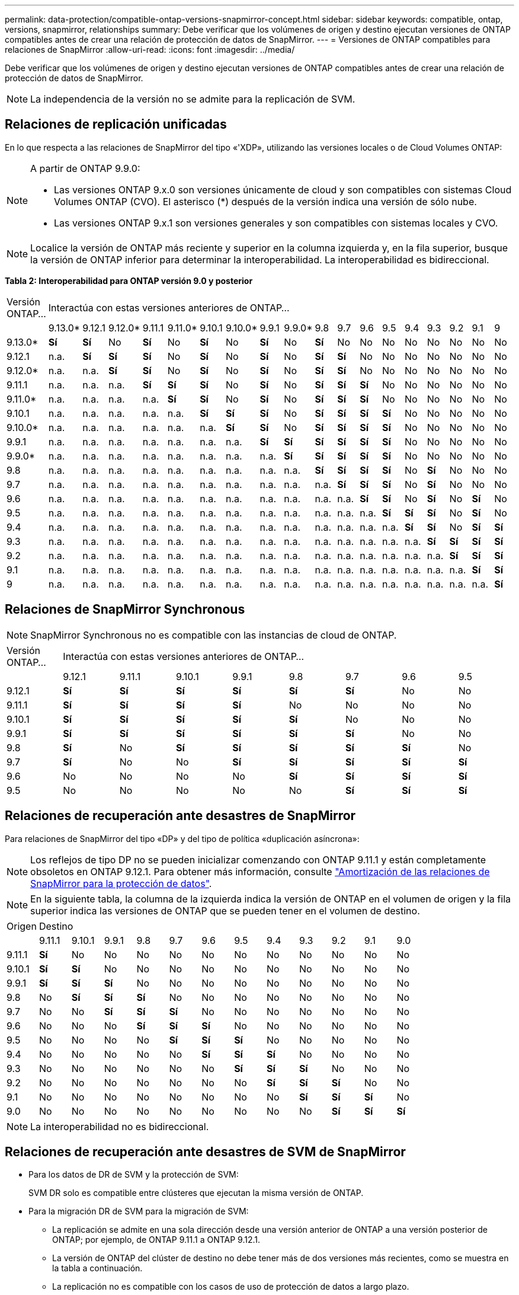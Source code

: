 ---
permalink: data-protection/compatible-ontap-versions-snapmirror-concept.html 
sidebar: sidebar 
keywords: compatible, ontap, versions, snapmirror, relationships 
summary: Debe verificar que los volúmenes de origen y destino ejecutan versiones de ONTAP compatibles antes de crear una relación de protección de datos de SnapMirror. 
---
= Versiones de ONTAP compatibles para relaciones de SnapMirror
:allow-uri-read: 
:icons: font
:imagesdir: ../media/


[role="lead"]
Debe verificar que los volúmenes de origen y destino ejecutan versiones de ONTAP compatibles antes de crear una relación de protección de datos de SnapMirror.

[NOTE]
====
La independencia de la versión no se admite para la replicación de SVM.

====


== Relaciones de replicación unificadas

En lo que respecta a las relaciones de SnapMirror del tipo «'XDP», utilizando las versiones locales o de Cloud Volumes ONTAP:

[NOTE]
====
A partir de ONTAP 9.9.0:

* Las versiones ONTAP 9.x.0 son versiones únicamente de cloud y son compatibles con sistemas Cloud Volumes ONTAP (CVO). El asterisco (*) después de la versión indica una versión de sólo nube.
* Las versiones ONTAP 9.x.1 son versiones generales y son compatibles con sistemas locales y CVO.


====
[NOTE]
====
Localice la versión de ONTAP más reciente y superior en la columna izquierda y, en la fila superior, busque la versión de ONTAP inferior para determinar la interoperabilidad. La interoperabilidad es bidireccional.

====
*Tabla 2: Interoperabilidad para ONTAP versión 9.0 y posterior*

|===


| Versión ONTAP… 18+| Interactúa con estas versiones anteriores de ONTAP… 


|  | 9.13.0* | 9.12.1 | 9.12.0* | 9.11.1 | 9.11.0* | 9.10.1 | 9.10.0* | 9.9.1 | 9.9.0* | 9.8 | 9.7 | 9.6 | 9.5 | 9.4 | 9.3 | 9.2 | 9.1 | 9 


| 9.13.0* | *Sí* | *Sí* | No | *Sí* | No | *Sí* | No | *Sí* | No | *Sí* | No | No | No | No | No | No | No | No 


| 9.12.1 | n.a. | *Sí* | *Sí* | *Sí* | No | *Sí* | No | *Sí* | No | *Sí* | *Sí* | No | No | No | No | No | No | No 


| 9.12.0* | n.a. | n.a. | *Sí* | *Sí* | No | *Sí* | No | *Sí* | No | *Sí* | *Sí* | No | No | No | No | No | No | No 


| 9.11.1 | n.a. | n.a. | n.a. | *Sí* | *Sí* | *Sí* | No | *Sí* | No | *Sí* | *Sí* | *Sí* | No | No | No | No | No | No 


| 9.11.0* | n.a. | n.a. | n.a. | n.a. | *Sí* | *Sí* | No | *Sí* | No | *Sí* | *Sí* | *Sí* | No | No | No | No | No | No 


| 9.10.1 | n.a. | n.a. | n.a. | n.a. | n.a. | *Sí* | *Sí* | *Sí* | No | *Sí* | *Sí* | *Sí* | *Sí* | No | No | No | No | No 


| 9.10.0* | n.a. | n.a. | n.a. | n.a. | n.a. | n.a. | *Sí* | *Sí* | No | *Sí* | *Sí* | *Sí* | *Sí* | No | No | No | No | No 


| 9.9.1 | n.a. | n.a. | n.a. | n.a. | n.a. | n.a. | n.a. | *Sí* | *Sí* | *Sí* | *Sí* | *Sí* | *Sí* | No | No | No | No | No 


| 9.9.0* | n.a. | n.a. | n.a. | n.a. | n.a. | n.a. | n.a. | n.a. | *Sí* | *Sí* | *Sí* | *Sí* | *Sí* | No | No | No | No | No 


| 9.8 | n.a. | n.a. | n.a. | n.a. | n.a. | n.a. | n.a. | n.a. | n.a. | *Sí* | *Sí* | *Sí* | *Sí* | No | *Sí* | No | No | No 


| 9.7 | n.a. | n.a. | n.a. | n.a. | n.a. | n.a. | n.a. | n.a. | n.a. | n.a. | *Sí* | *Sí* | *Sí* | No | *Sí* | No | No | No 


| 9.6 | n.a. | n.a. | n.a. | n.a. | n.a. | n.a. | n.a. | n.a. | n.a. | n.a. | n.a. | *Sí* | *Sí* | No | *Sí* | No | *Sí* | No 


| 9.5 | n.a. | n.a. | n.a. | n.a. | n.a. | n.a. | n.a. | n.a. | n.a. | n.a. | n.a. | n.a. | *Sí* | *Sí* | *Sí* | No | *Sí* | No 


| 9.4 | n.a. | n.a. | n.a. | n.a. | n.a. | n.a. | n.a. | n.a. | n.a. | n.a. | n.a. | n.a. | n.a. | *Sí* | *Sí* | No | *Sí* | *Sí* 


| 9.3 | n.a. | n.a. | n.a. | n.a. | n.a. | n.a. | n.a. | n.a. | n.a. | n.a. | n.a. | n.a. | n.a. | n.a. | *Sí* | *Sí* | *Sí* | *Sí* 


| 9.2 | n.a. | n.a. | n.a. | n.a. | n.a. | n.a. | n.a. | n.a. | n.a. | n.a. | n.a. | n.a. | n.a. | n.a. | n.a. | *Sí* | *Sí* | *Sí* 


| 9.1 | n.a. | n.a. | n.a. | n.a. | n.a. | n.a. | n.a. | n.a. | n.a. | n.a. | n.a. | n.a. | n.a. | n.a. | n.a. | n.a. | *Sí* | *Sí* 


| 9 | n.a. | n.a. | n.a. | n.a. | n.a. | n.a. | n.a. | n.a. | n.a. | n.a. | n.a. | n.a. | n.a. | n.a. | n.a. | n.a. | n.a. | *Sí* 
|===


== Relaciones de SnapMirror Synchronous

[NOTE]
====
SnapMirror Synchronous no es compatible con las instancias de cloud de ONTAP.

====
|===


| Versión ONTAP… 8+| Interactúa con estas versiones anteriores de ONTAP… 


|  | 9.12.1 | 9.11.1 | 9.10.1 | 9.9.1 | 9.8 | 9.7 | 9.6 | 9.5 


| 9.12.1 | *Sí* | *Sí* | *Sí* | *Sí* | *Sí* | *Sí* | No | No 


| 9.11.1 | *Sí* | *Sí* | *Sí* | *Sí* | No | No | No | No 


| 9.10.1 | *Sí* | *Sí* | *Sí* | *Sí* | *Sí* | No | No | No 


| 9.9.1 | *Sí* | *Sí* | *Sí* | *Sí* | *Sí* | *Sí* | No | No 


| 9.8 | *Sí* | No | *Sí* | *Sí* | *Sí* | *Sí* | *Sí* | No 


| 9.7 | *Sí* | No | No | *Sí* | *Sí* | *Sí* | *Sí* | *Sí* 


| 9.6 | No | No | No | No | *Sí* | *Sí* | *Sí* | *Sí* 


| 9.5 | No | No | No | No | No | *Sí* | *Sí* | *Sí* 
|===


== Relaciones de recuperación ante desastres de SnapMirror

Para relaciones de SnapMirror del tipo «DP» y del tipo de política «duplicación asíncrona»:

[NOTE]
====
Los reflejos de tipo DP no se pueden inicializar comenzando con ONTAP 9.11.1 y están completamente obsoletos en ONTAP 9.12.1. Para obtener más información, consulte link:https://mysupport.netapp.com/info/communications/ECMLP2880221.html["Amortización de las relaciones de SnapMirror para la protección de datos"^].

====
[NOTE]
====
En la siguiente tabla, la columna de la izquierda indica la versión de ONTAP en el volumen de origen y la fila superior indica las versiones de ONTAP que se pueden tener en el volumen de destino.

====
|===


| Origen 12+| Destino 


|  | 9.11.1 | 9.10.1 | 9.9.1 | 9.8 | 9.7 | 9.6 | 9.5 | 9.4 | 9.3 | 9.2 | 9.1 | 9.0 


| 9.11.1 | *Sí* | No | No | No | No | No | No | No | No | No | No | No 


| 9.10.1 | *Sí* | *Sí* | No | No | No | No | No | No | No | No | No | No 


| 9.9.1 | *Sí* | *Sí* | *Sí* | No | No | No | No | No | No | No | No | No 


| 9.8 | No | *Sí* | *Sí* | *Sí* | No | No | No | No | No | No | No | No 


| 9.7 | No | No | *Sí* | *Sí* | *Sí* | No | No | No | No | No | No | No 


| 9.6 | No | No | No | *Sí* | *Sí* | *Sí* | No | No | No | No | No | No 


| 9.5 | No | No | No | No | *Sí* | *Sí* | *Sí* | No | No | No | No | No 


| 9.4 | No | No | No | No | No | *Sí* | *Sí* | *Sí* | No | No | No | No 


| 9.3 | No | No | No | No | No | No | *Sí* | *Sí* | *Sí* | No | No | No 


| 9.2 | No | No | No | No | No | No | No | *Sí* | *Sí* | *Sí* | No | No 


| 9.1 | No | No | No | No | No | No | No | No | *Sí* | *Sí* | *Sí* | No 


| 9.0 | No | No | No | No | No | No | No | No | No | *Sí* | *Sí* | *Sí* 
|===
[NOTE]
====
La interoperabilidad no es bidireccional.

====


== Relaciones de recuperación ante desastres de SVM de SnapMirror

* Para los datos de DR de SVM y la protección de SVM:
+
SVM DR solo es compatible entre clústeres que ejecutan la misma versión de ONTAP.

* Para la migración DR de SVM para la migración de SVM:
+
** La replicación se admite en una sola dirección desde una versión anterior de ONTAP a una versión posterior de ONTAP; por ejemplo, de ONTAP 9.11.1 a ONTAP 9.12.1.
** La versión de ONTAP del clúster de destino no debe tener más de dos versiones más recientes, como se muestra en la tabla a continuación.
** La replicación no es compatible con los casos de uso de protección de datos a largo plazo.




|===


| Origen 10+| Destino 


|  | 9.3 | 9.4 | 9.5 | 9.6 | 9.7 | 9.8 | 9.9.1 | 9.10.1 | 9.11.1 | 9.12.1 


| 9.3 | Sí | Sí | Sí |  |  |  |  |  |  |  


| 9.4 |  | Sí | Sí | Sí |  |  |  |  |  |  


| 9.5 |  |  | Sí | Sí | Sí |  |  |  |  |  


| 9.6 |  |  |  | Sí | Sí | Sí |  |  |  |  


| 9.7 |  |  |  |  | Sí | Sí | Sí |  |  |  


| 9.8 |  |  |  |  |  | Sí | Sí | Sí |  |  


| 9.9.1 |  |  |  |  |  |  | Sí | Sí | Sí |  


| 9.10.1 |  |  |  |  |  |  |  | Sí | Sí | Sí 


| 9.11.1 |  |  |  |  |  |  |  |  | Sí | Sí 


| 9.12.1 |  |  |  |  |  |  |  |  |  | Sí 
|===